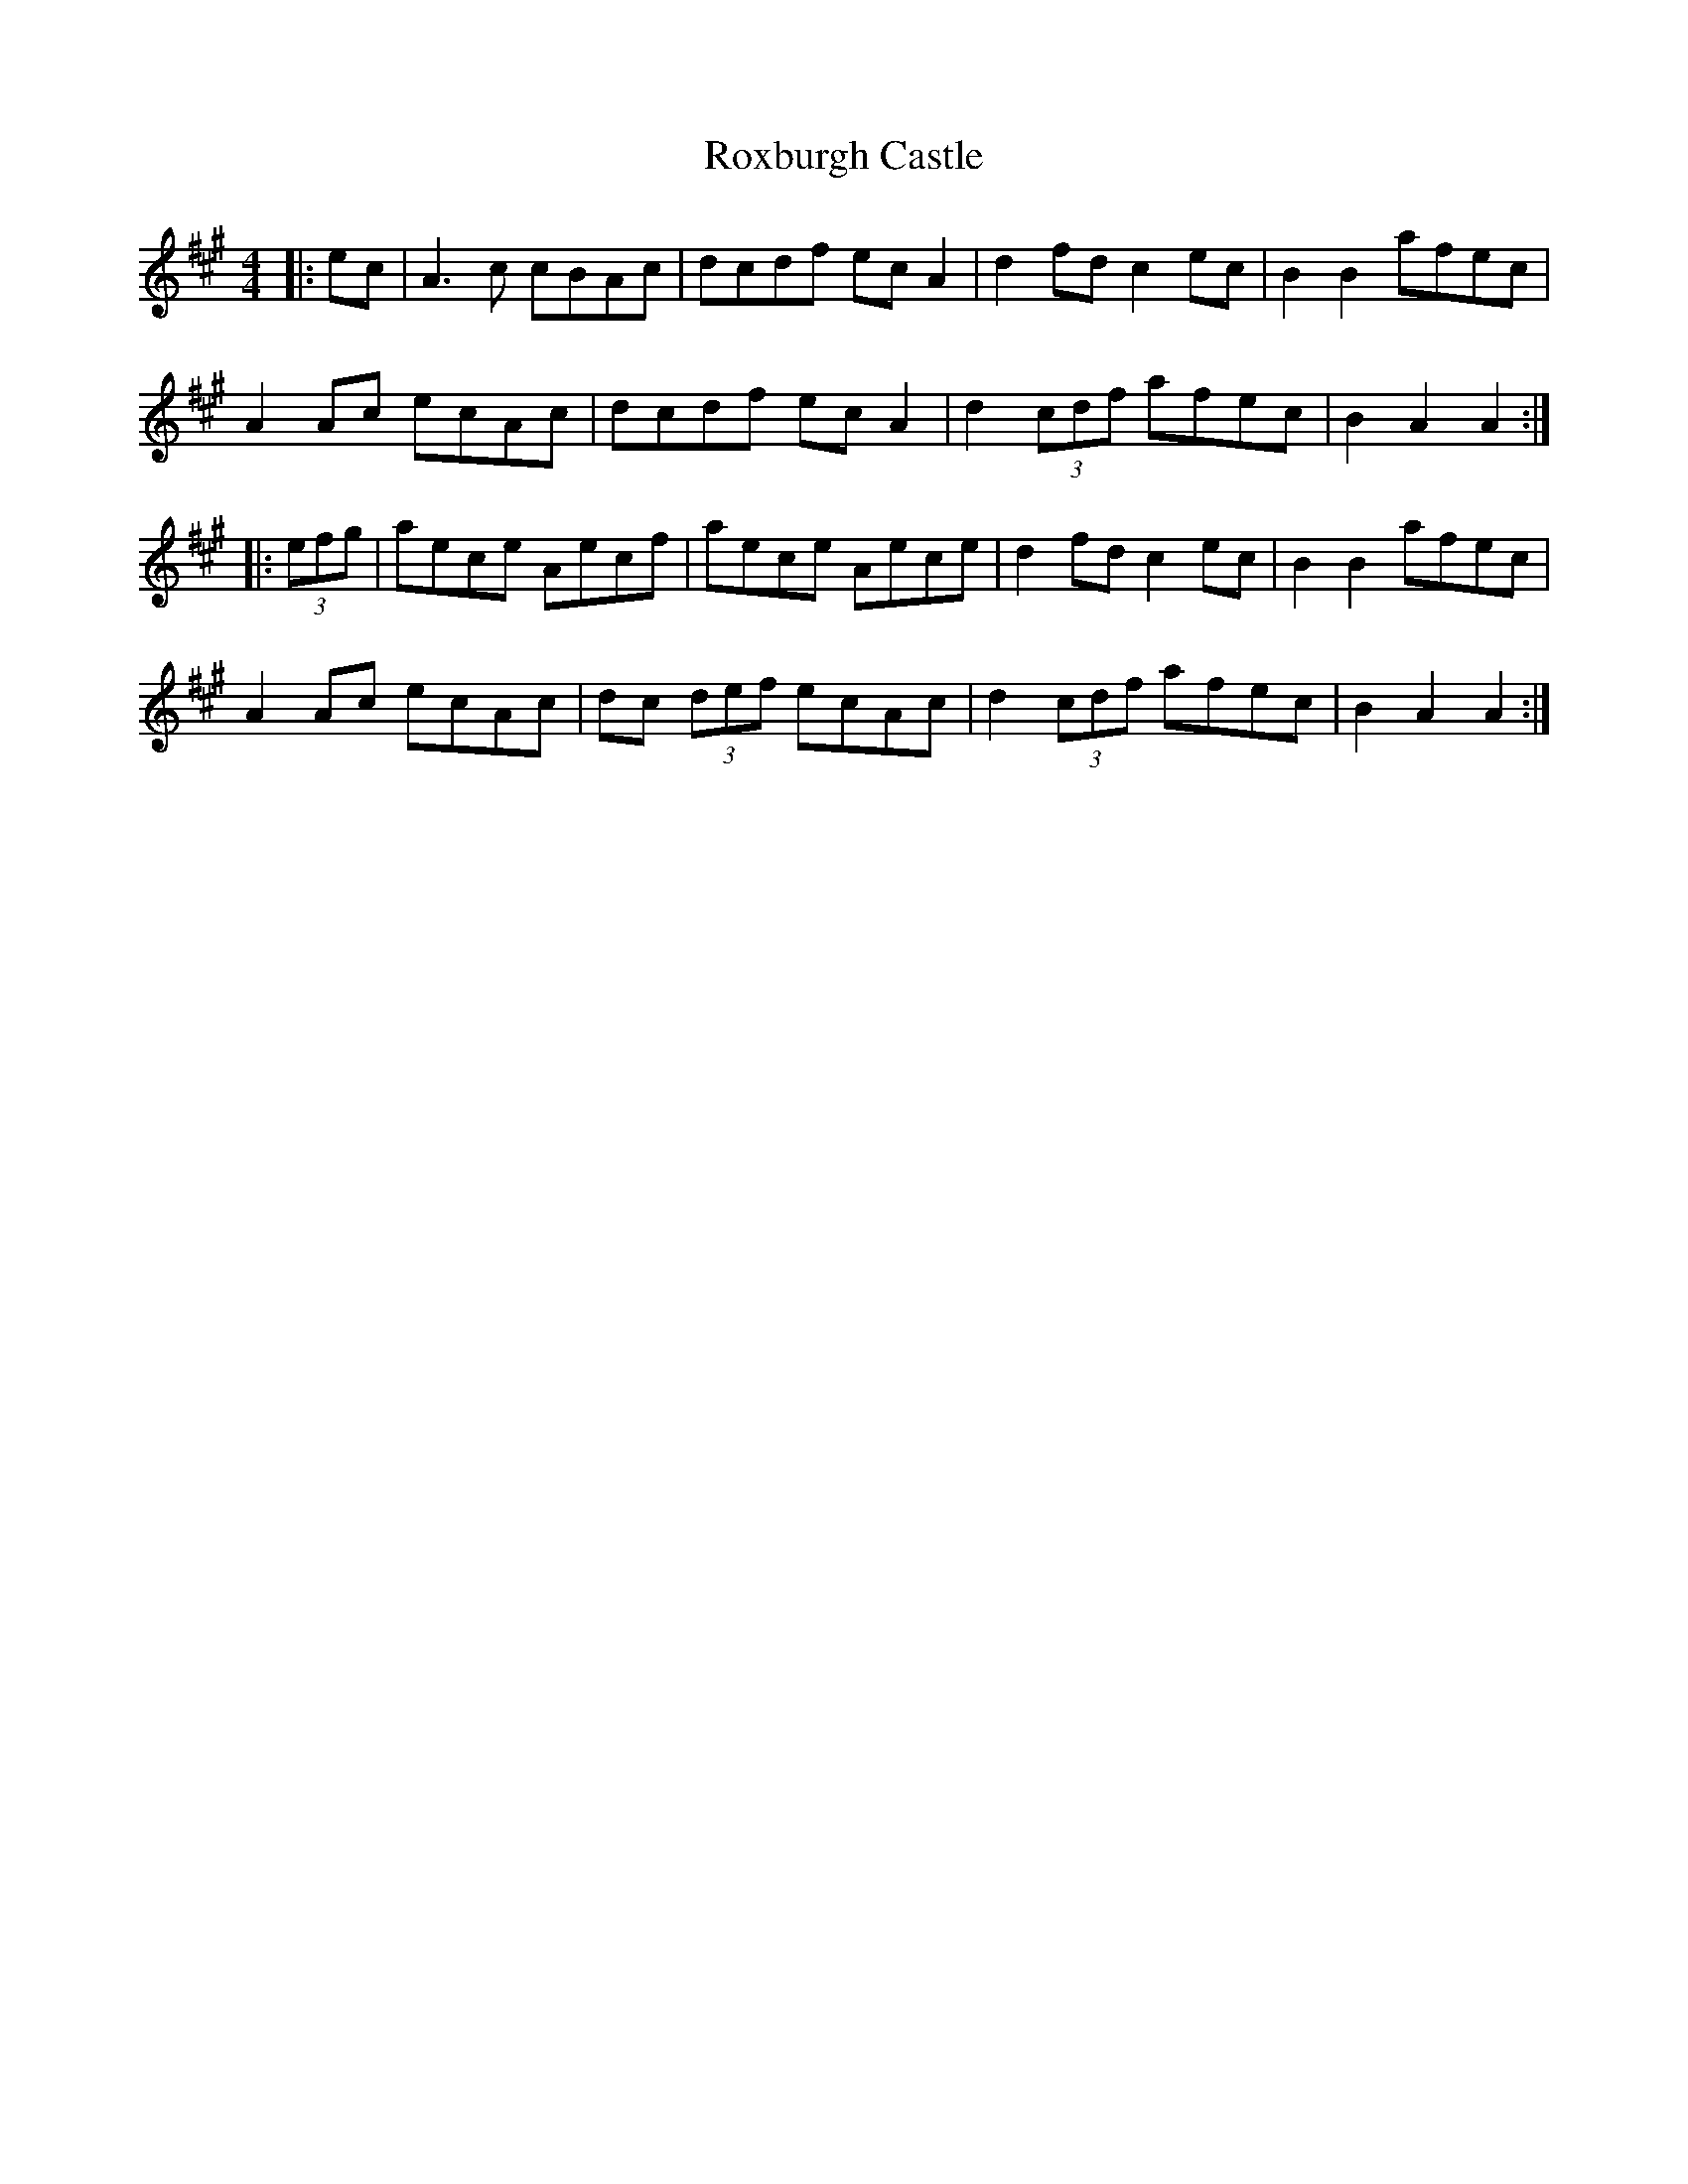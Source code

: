 X: 35469
T: Roxburgh Castle
R: hornpipe
M: 4/4
K: Amajor
|:ec|A3c cBAc|dcdf ecA2|d2fd c2ec|B2B2 afec|
A2Ac ecAc|dcdf ecA2|d2(3cdf afec|B2A2 A2:|
|:(3efg|aece Aecf|aece Aece|d2fd c2ec|B2B2 afec|
A2Ac ecAc|dc (3def ecAc|d2(3cdf afec|B2A2 A2:|

